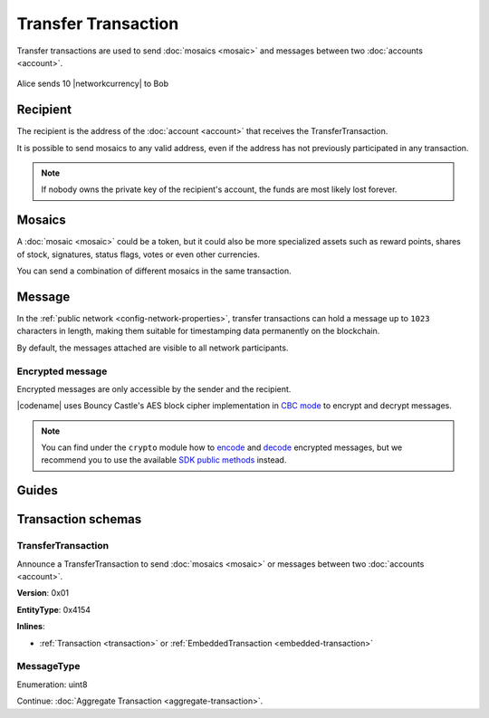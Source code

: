 ####################
Transfer Transaction
####################

Transfer transactions are used to send :doc:`mosaics <mosaic>` and messages between two :doc:`accounts <account>`.

.. figure:: ../resources/images/examples/transfer-transaction.png
    :align: center
    :width: 450px

    Alice sends 10 |networkcurrency| to Bob

*********
Recipient
*********

The recipient is the address of the :doc:`account <account>` that receives the TransferTransaction.

It is possible to send mosaics to any valid address, even if the address has not previously participated in any transaction.

.. note:: If nobody owns the private key of the recipient's account, the funds are most likely lost forever.

*******
Mosaics
*******

A :doc:`mosaic <mosaic>` could be a token, but it could also be more specialized assets such as reward points, shares of stock, signatures, status flags, votes or even other currencies.

You can send a combination of different mosaics in the same transaction.

*******
Message
*******

In the :ref:`public network <config-network-properties>`, transfer transactions can hold a message up to ``1023`` characters in length, making them suitable for timestamping data permanently on the blockchain.

By default, the messages attached are visible to all network participants.

Encrypted message
=================

Encrypted messages are only accessible by the sender and the recipient.

|codename| uses Bouncy Castle's AES block cipher implementation in `CBC mode <https://en.wikipedia.org/wiki/Block_cipher_mode_of_operation#CBC>`_ to encrypt and decrypt messages.

.. note:: You can find under the ``crypto`` module how to `encode <https://github.com/nemtech/symbol-sdk-typescript-javascript/blob/master/src/core/crypto/Crypto.ts#L253-L264>`_ and `decode <https://github.com/nemtech/symbol-sdk-typescript-javascript/blob/master/src/core/crypto/Crypto.ts#L304-L315>`_ encrypted messages, but we recommend you to use the available `SDK public methods <https://nemtech.github.io/symbol-sdk-typescript-javascript/classes/_model_account_account_.account.html#decryptmessage>`_ instead.

******
Guides
******

.. postlist::
    :category: Transfer Transaction
    :date: %A, %B %d, %Y
    :format: {title}
    :list-style: circle
    :excerpts:
    :sort:

*******************
Transaction schemas
*******************

.. _transfer-transaction:

TransferTransaction
===================

Announce a TransferTransaction to send :doc:`mosaics <mosaic>` or messages between two :doc:`accounts <account>`.

**Version**: 0x01

**EntityType**: 0x4154

**Inlines**:

* :ref:`Transaction <transaction>` or :ref:`EmbeddedTransaction <embedded-transaction>`

.. csv-table::
    :header: "Property", "Type", "Description"
    :delim: ;

    recipientAddress; :schema:`UnresolvedAddress <types.cats#L10>`; Transaction recipient.
    mosaicsCount; uint8; Number of attached mosaics.
    messageSize; uint16; Size of the attached message.
    transferTransactionBody_Reserved1; uint32; Reserved padding to align mosaics on 8-byte boundary.
    mosaics; array(:ref:`UnresolvedMosaic <unresolved-mosaic>`, mosaicsCount); Attached mosaics to send.
    message; array(byte, messageSize); :ref:`Message type <message-type>` and hexadecimal payload.

.. _message-type:

MessageType
===========

Enumeration: uint8

.. csv-table::
    :header: "Id", "Description"
    :delim: ;

    0x00; Plain message.
    0x01; Encrypted message.
    0xFE; Persistent harvesting delegation.

Continue: :doc:`Aggregate Transaction <aggregate-transaction>`.
